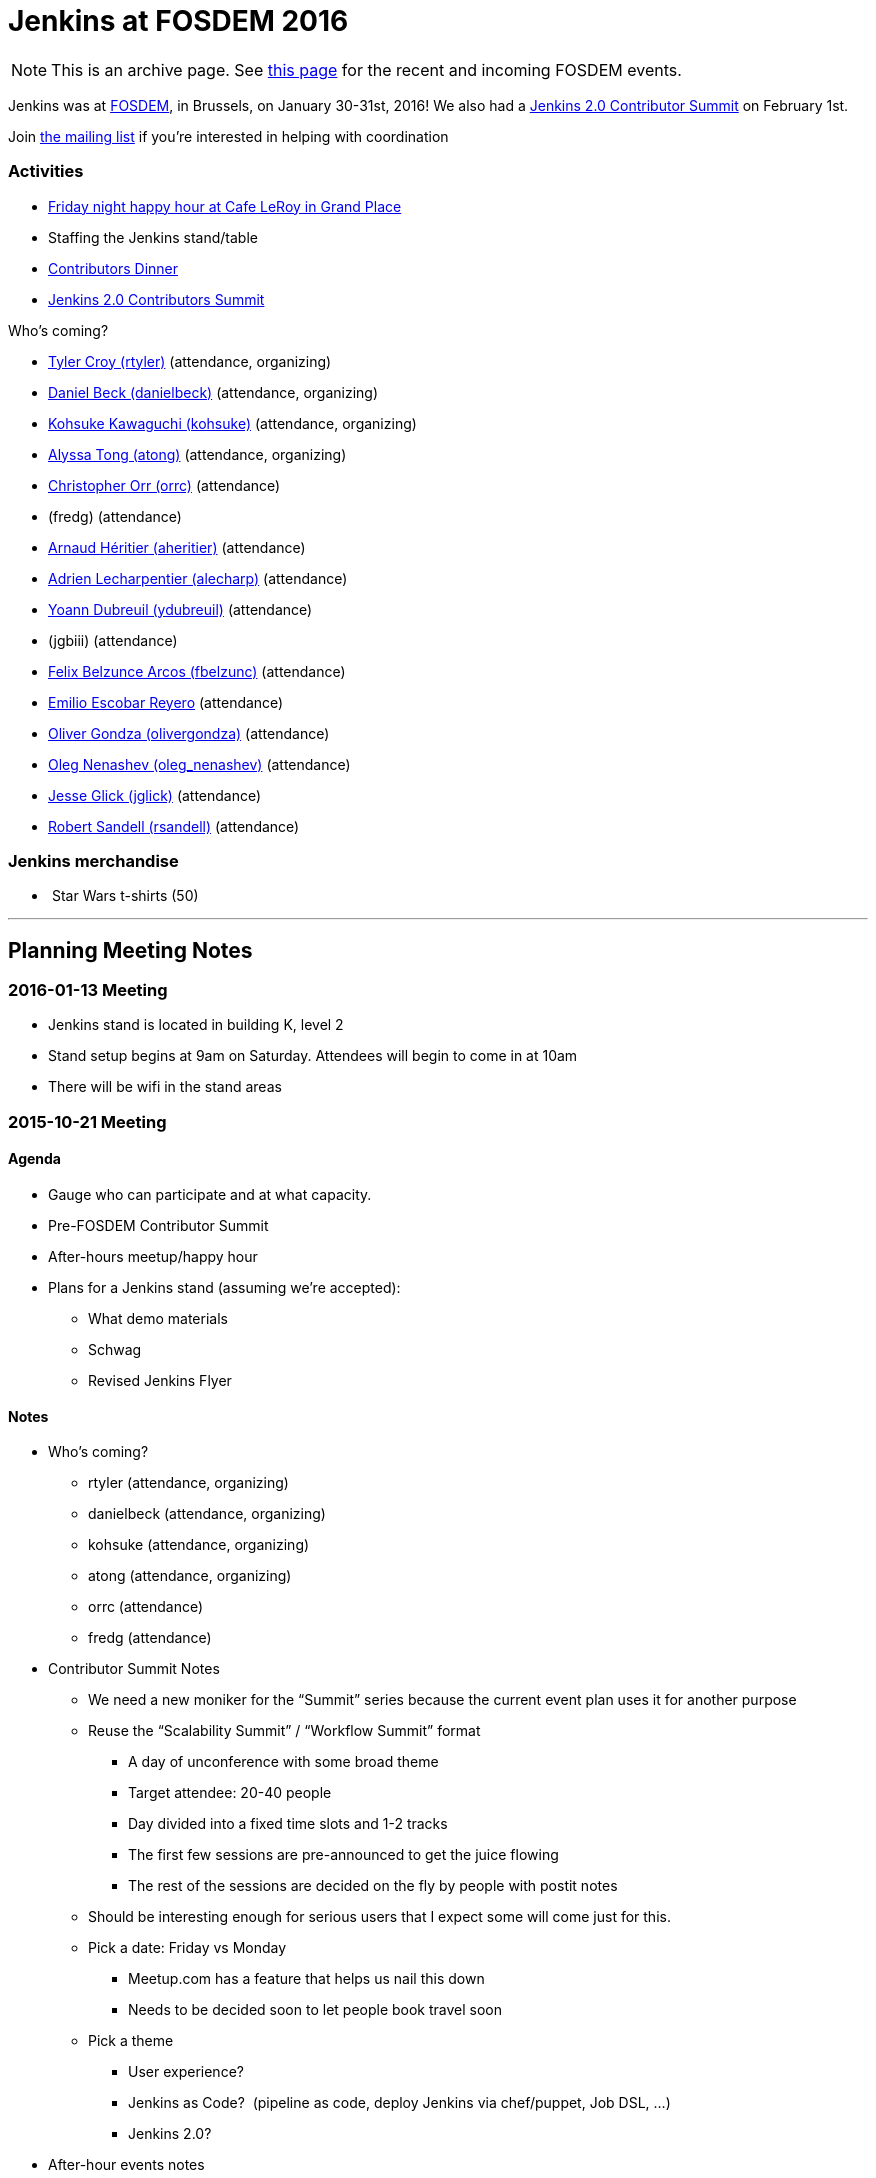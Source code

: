= Jenkins at FOSDEM 2016

NOTE: This is an archive page. See xref:fosdem:index.adoc[this page] for the recent and incoming FOSDEM events.

Jenkins was at http://fosdem.org/2016/[FOSDEM], in Brussels, on January 30-31st, 2016!
We also had a http://www.meetup.com/jenkinsmeetup/events/227463345/[Jenkins 2.0 Contributor Summit] on February 1st.

Join http://lists.jenkins-ci.org/mailman/listinfo/jenkins-fosdem[the
mailing list] if you're interested in helping with coordination

[[FOSDEM2016-Activities]]
=== Activities

* http://www.meetup.com/jenkinsmeetup/events/228363236/[Friday night
happy hour at Cafe LeRoy in Grand Place]
* Staffing the Jenkins stand/table
* http://www.meetup.com/jenkinsmeetup/events/228052834/[Contributors
Dinner]
* http://www.meetup.com/jenkinsmeetup/events/227463345/[Jenkins 2.0
Contributors Summit]

Who's coming?

* https://github.com/rtyler[Tyler Croy (rtyler)]
(attendance, organizing)
* https://github.com/daniel-beck[Daniel Beck (danielbeck)]
(attendance, organizing)
* https://github.com/kohsuke[Kohsuke Kawaguchi (kohsuke)]
(attendance, organizing)
* https://github.com/alyssat[Alyssa Tong (atong)]
(attendance, organizing)
* https://github.com/orrc[Christopher Orr (orrc)]
(attendance)
* (fredg)
(attendance)
* https://github.com/aheritier[Arnaud Héritier (aheritier)]
(attendance)
* https://github.com/alecharp[Adrien Lecharpentier (alecharp)]
(attendance)
* https://github.com/ydubreuil[Yoann Dubreuil (ydubreuil)]
(attendance)
* (jgbiii)
(attendance)
* https://github.com/fbelzunc[Felix Belzunce Arcos (fbelzunc)]
(attendance)
* https://github.com/escoem[Emilio Escobar Reyero]
(attendance)
* https://github.com/olivergondza[Oliver Gondza
(olivergondza)] (attendance)
* https://github.com/oleg-nenashev[Oleg Nenashev
(oleg_nenashev)] (attendance)
* https://github.com/jglick[Jesse Glick (jglick)]
(attendance)
* https://github.com/rsandell[Robert Sandell (rsandell)]
(attendance)

[[FOSDEM2016-Jenkinsmerchandise]]
=== Jenkins merchandise

*  Star Wars t-shirts (50)

'''''

[[FOSDEM2016-PlanningMeetingNotes]]
== Planning Meeting Notes

[[FOSDEM2016-2016-01-13Meeting]]
=== 2016-01-13 Meeting

* Jenkins stand is located in building K, level 2
* Stand setup begins at 9am on Saturday. Attendees will begin to come in
at 10am
* There will be wifi in the stand areas

[[FOSDEM2016-2015-10-21Meeting]]
=== 2015-10-21 Meeting

[[FOSDEM2016-Agenda]]
==== Agenda

* Gauge who can participate and at what capacity.
* Pre-FOSDEM Contributor Summit
* After-hours meetup/happy hour
* Plans for a Jenkins stand (assuming we're accepted):
** What demo materials
** Schwag
** Revised Jenkins Flyer

[[FOSDEM2016-Notes]]
==== Notes

* Who’s coming?
** rtyler (attendance, organizing)
** danielbeck (attendance, organizing)
** kohsuke (attendance, organizing)
** atong (attendance, organizing)
** orrc (attendance)
** fredg (attendance)
* Contributor Summit Notes
** We need a new moniker for the “Summit” series because the current
event plan uses it for another purpose
** Reuse the “Scalability Summit” / “Workflow Summit” format
*** A day of unconference with some broad theme
*** Target attendee: 20-40 people
*** Day divided into a fixed time slots and 1-2 tracks
*** The first few sessions are pre-announced to get the juice flowing
*** The rest of the sessions are decided on the fly by people with
postit notes
** Should be interesting enough for serious users that I expect some
will come just for this.
** Pick a date: Friday vs Monday
*** Meetup.com has a feature that helps us nail this down
*** Needs to be decided soon to let people book travel soon
** Pick a theme
*** User experience?
*** Jenkins as Code?  (pipeline as code, deploy Jenkins via chef/puppet,
Job DSL, …)
*** Jenkins 2.0?
* After-hour events notes
** tyler: Cafe Leroy friday before beer event?
** fred: pre-planned dinner on Saturday night would be ideal
*** alyssa: set up a meetup to get RSVPs to make a reservation in
advance (according to orrc about 15-20 attend. should add ~5 people in
case people bring a friend)
* Stand planning
** Demo Materials
*** monitors
*** at least one dedicated PC (with wireless) for demos
*** canned demos around Jenkins 2.0 work?
**** “new things that people don’t know”
**** fred: maybe a little showreel (workflow, new UI, etc)
**** a demo presentation, or interactive version of the flyer
**** use-case driven points on the website (domain specific destination
pages, e.g. mobile development)
**** eitsch: hi there, if you want to be able to cater to different
 "personas" of jenkins users ... you could prepare some
               sd-cards-images for a raspberry pi and switch around to
         show a running jenkins on monitor at stand
**** eitsch: i definitely liked the stickers more which were more into
the badass type ;) like the ninja and the je[di|nkins] master ... for
the t-shirts you might be able to blend in the upcoming 2016 fosdem logo
(if they are open to letting you use it)

*  
** chris: people are usually coming to the stand asking for help,
stickers and t-shirts
* Schwag
** stickers (few thousand minimum)
** t-shirts always in high demand (more than 30, as many as we can sell)
*** t-shirts maybe also with blended 2016 fosdem logo (need to check if
possible)
** buttons (small round badges) with Jenkins headshot / weather symbols
/ blue balls etc…
*** tyler: buttons for attendees: blue button + happy jenkins, red
button + angry jenkins would be fun
** Jenkins bobble-heads?

*  
** Flyer
*** perhaps this year we create little post-cards with permalinks to
destination pages on the site “want to do mobile: go here”, etc. So
stand visitors would have something tangible to remember where to find
more information
**** more resilient to being out of date by the next time we have a
conference than the flyer
*** fredg: flyer is a bonus not a necessity
*** 18:31 < fredg02> how about a set of "collectible" domain specific
cards (Android, Java, Ruby, PHP, …)
* Other
** Language-spoken type buttons for people manning the stand (e.g. Chris
would have a Scottish flag, English flag and German flag buttons)
